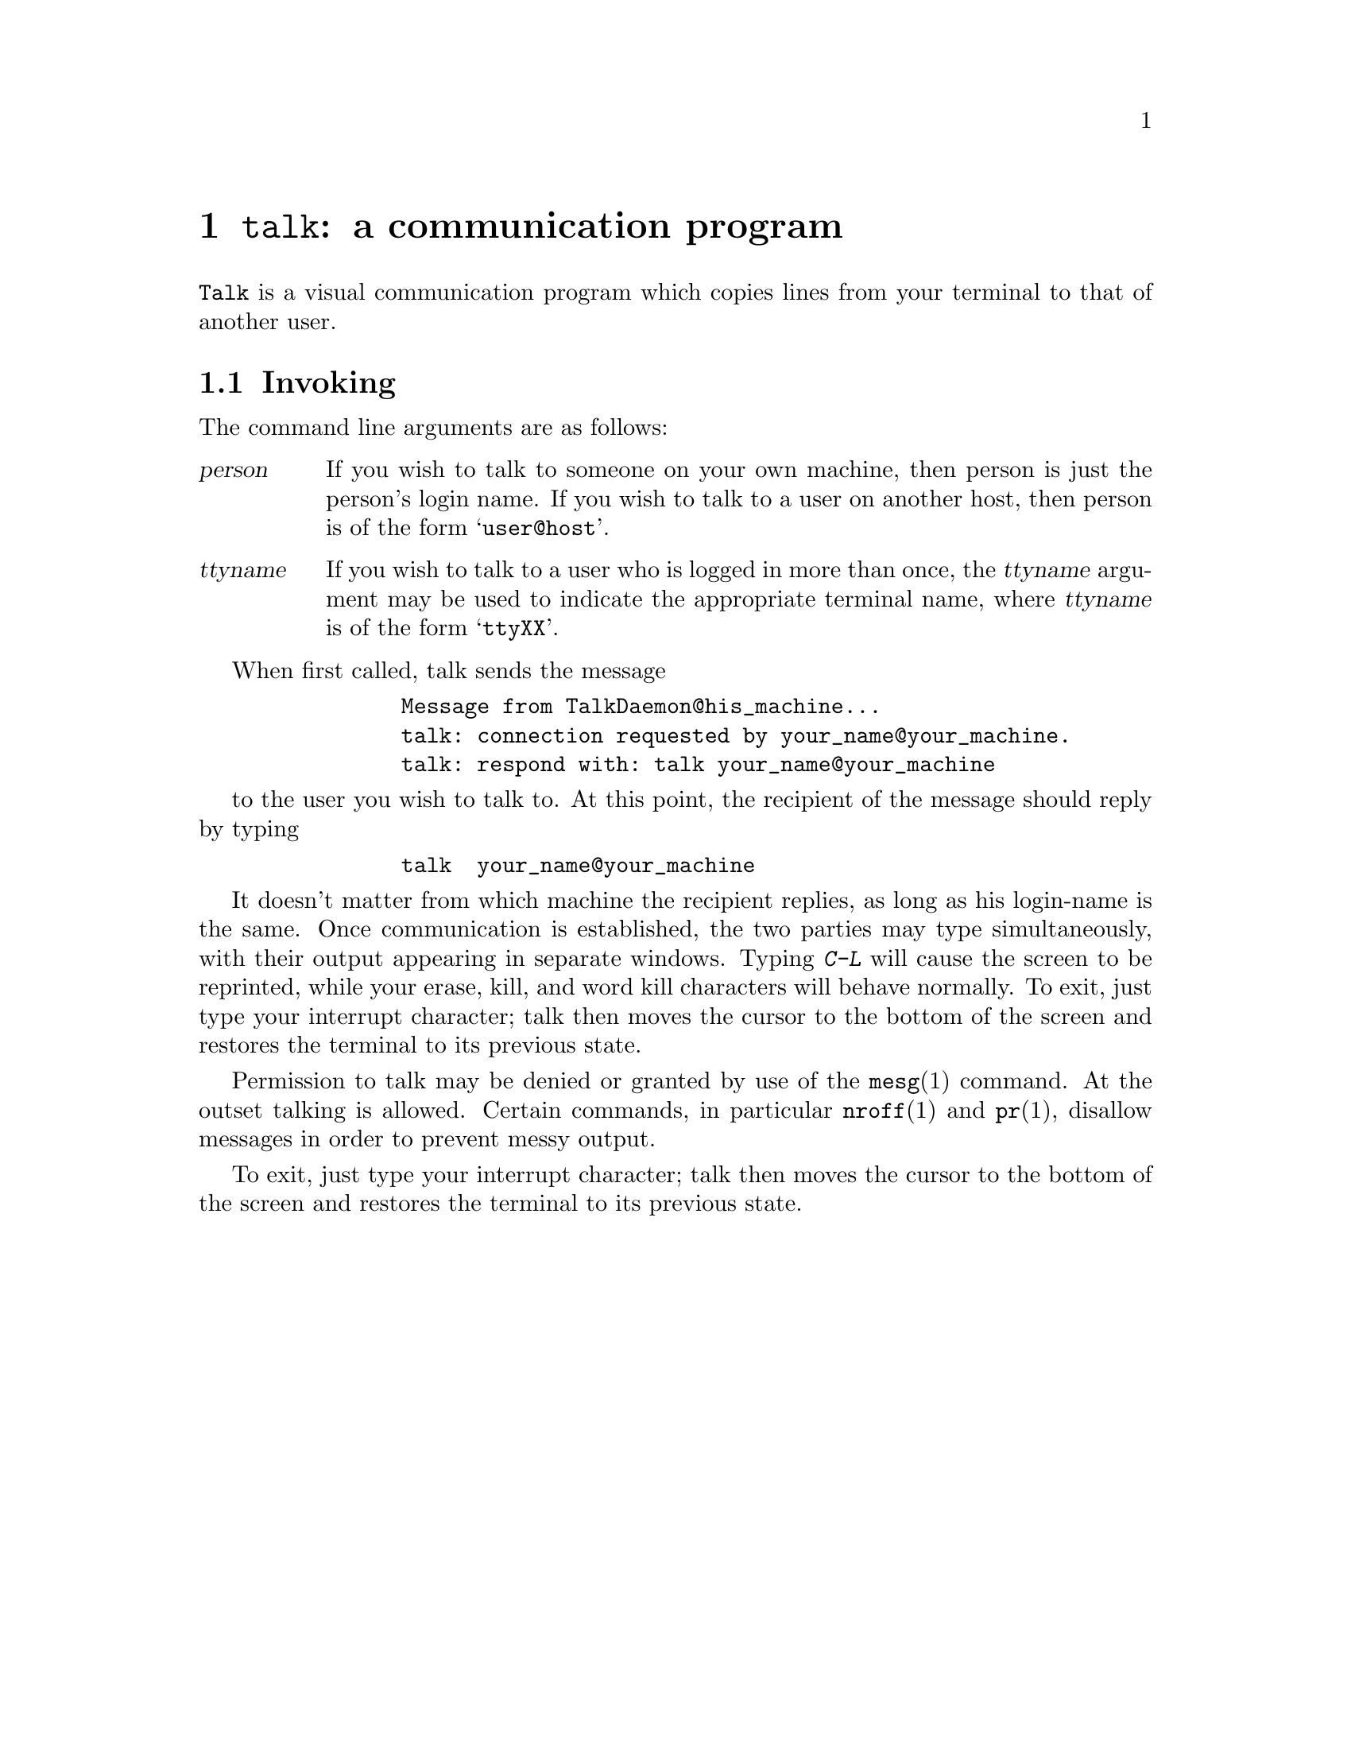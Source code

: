 @node talk invocation
@chapter @command{talk}: a communication program
@cindex talk

@command{Talk} is a visual communication program which copies lines from
your terminal to that of another user.

@section Invoking

The command line arguments are as follows:

@table @var

@item person
If you wish to talk to someone on your own machine, then person
is just the person's login name.  If you wish to talk to a user
on another host, then person is of the form @samp{user@@host}.

@item ttyname
If you wish to talk to a user who is logged in more than once,
the @var{ttyname} argument may be used to indicate the appropriate
terminal name, where @var{ttyname} is of the form @samp{ttyXX}.

@end table

When first called, talk sends the message
@example
           Message from TalkDaemon@@his_machine...
           talk: connection requested by your_name@@your_machine.
           talk: respond with: talk your_name@@your_machine
@end example

to the user you wish to talk to. At this point, the recipient of the message
should reply by typing
@example
           talk  your_name@@your_machine
@end example

It doesn't matter from which machine the recipient replies, as long as
his login-name is the same.  Once communication is established, the two
parties may type simultaneously, with their output appearing in separate
windows.  Typing @kbd{C-L} will cause the screen to be reprinted,
while your erase, kill, and word kill characters will behave normally.
To exit, just type your interrupt character; talk then moves the cursor
to the bottom of the screen and restores the terminal to its previous state.

Permission to talk may be denied or granted by use of the
@command{mesg}(1) command.  At the outset talking is allowed.  Certain
commands, in particular @command{nroff}(1) and @command{pr}(1),
disallow messages in order to prevent messy output. 

To exit, just type your interrupt character; talk then moves the cursor
to the bottom of the screen and restores the terminal to its previous state.

